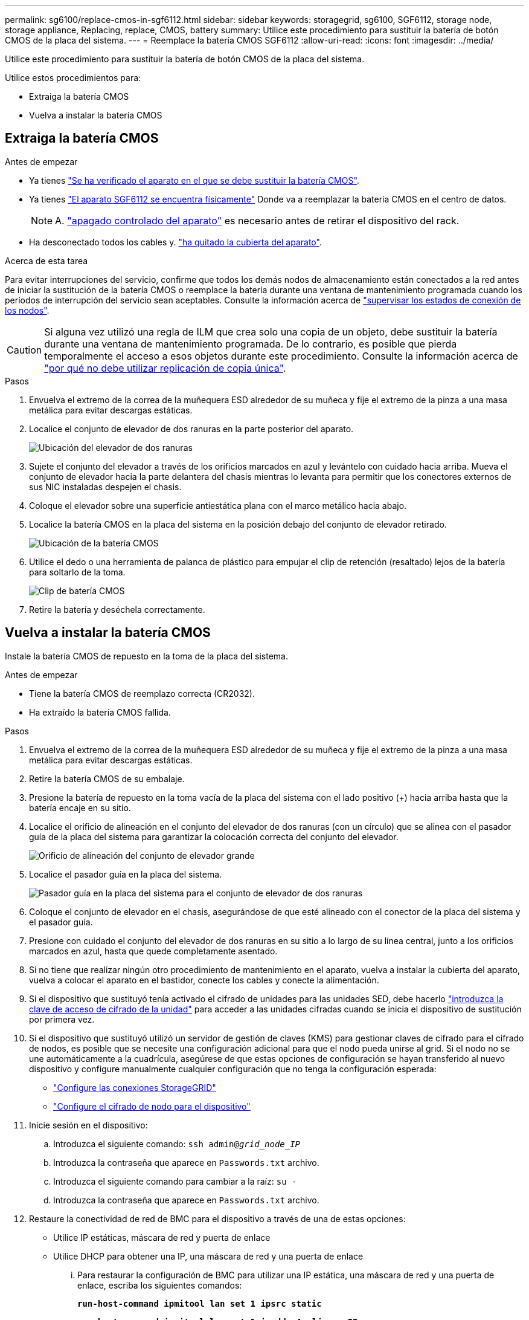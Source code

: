 ---
permalink: sg6100/replace-cmos-in-sgf6112.html 
sidebar: sidebar 
keywords: storagegrid, sg6100, SGF6112, storage node, storage appliance, Replacing, replace, CMOS, battery 
summary: Utilice este procedimiento para sustituir la batería de botón CMOS de la placa del sistema. 
---
= Reemplace la batería CMOS SGF6112
:allow-uri-read: 
:icons: font
:imagesdir: ../media/


[role="lead"]
Utilice este procedimiento para sustituir la batería de botón CMOS de la placa del sistema.

Utilice estos procedimientos para:

* Extraiga la batería CMOS
* Vuelva a instalar la batería CMOS




== Extraiga la batería CMOS

.Antes de empezar
* Ya tienes link:verify-component-to-replace.html["Se ha verificado el aparato en el que se debe sustituir la batería CMOS"].
* Ya tienes link:locating-sgf6112-in-data-center.html["El aparato SGF6112 se encuentra físicamente"] Donde va a reemplazar la batería CMOS en el centro de datos.
+

NOTE: A. link:power-sgf6112-off-on.html#shut-down-the-sgf6112-appliance["apagado controlado del aparato"] es necesario antes de retirar el dispositivo del rack.

* Ha desconectado todos los cables y. link:reinstalling-sgf6112-cover.html["ha quitado la cubierta del aparato"].


.Acerca de esta tarea
Para evitar interrupciones del servicio, confirme que todos los demás nodos de almacenamiento están conectados a la red antes de iniciar la sustitución de la batería CMOS o reemplace la batería durante una ventana de mantenimiento programada cuando los períodos de interrupción del servicio sean aceptables. Consulte la información acerca de https://docs.netapp.com/us-en/storagegrid-118/monitor/monitoring-system-health.html#monitor-node-connection-states["supervisar los estados de conexión de los nodos"^].


CAUTION: Si alguna vez utilizó una regla de ILM que crea solo una copia de un objeto, debe sustituir la batería durante una ventana de mantenimiento programada. De lo contrario, es posible que pierda temporalmente el acceso a esos objetos durante este procedimiento. Consulte la información acerca de https://docs.netapp.com/us-en/storagegrid-118/ilm/why-you-should-not-use-single-copy-replication.html["por qué no debe utilizar replicación de copia única"^].

.Pasos
. Envuelva el extremo de la correa de la muñequera ESD alrededor de su muñeca y fije el extremo de la pinza a una masa metálica para evitar descargas estáticas.
. Localice el conjunto de elevador de dos ranuras en la parte posterior del aparato.
+
image::../media/SGF6112-two-slot-riser-position.png[Ubicación del elevador de dos ranuras]

. Sujete el conjunto del elevador a través de los orificios marcados en azul y levántelo con cuidado hacia arriba. Mueva el conjunto de elevador hacia la parte delantera del chasis mientras lo levanta para permitir que los conectores externos de sus NIC instaladas despejen el chasis.
. Coloque el elevador sobre una superficie antiestática plana con el marco metálico hacia abajo.
. Localice la batería CMOS en la placa del sistema en la posición debajo del conjunto de elevador retirado.
+
image::../media/SGF6112-cmos-position.png[Ubicación de la batería CMOS]

. Utilice el dedo o una herramienta de palanca de plástico para empujar el clip de retención (resaltado) lejos de la batería para soltarlo de la toma.
+
image::../media/SGF6112-battery-cmos.png[Clip de batería CMOS]

. Retire la batería y deséchela correctamente.




== Vuelva a instalar la batería CMOS

Instale la batería CMOS de repuesto en la toma de la placa del sistema.

.Antes de empezar
* Tiene la batería CMOS de reemplazo correcta (CR2032).
* Ha extraído la batería CMOS fallida.


.Pasos
. Envuelva el extremo de la correa de la muñequera ESD alrededor de su muñeca y fije el extremo de la pinza a una masa metálica para evitar descargas estáticas.
. Retire la batería CMOS de su embalaje.
. Presione la batería de repuesto en la toma vacía de la placa del sistema con el lado positivo (+) hacia arriba hasta que la batería encaje en su sitio.
. Localice el orificio de alineación en el conjunto del elevador de dos ranuras (con un círculo) que se alinea con el pasador guía de la placa del sistema para garantizar la colocación correcta del conjunto del elevador.
+
image::../media/sgf6112_two-slot-riser_alignment_hole.png[Orificio de alineación del conjunto de elevador grande]

. Localice el pasador guía en la placa del sistema.
+
image::../media/sgf6112_two-slot-riser_guide-pin.png[Pasador guía en la placa del sistema para el conjunto de elevador de dos ranuras]

. Coloque el conjunto de elevador en el chasis, asegurándose de que esté alineado con el conector de la placa del sistema y el pasador guía.
. Presione con cuidado el conjunto del elevador de dos ranuras en su sitio a lo largo de su línea central, junto a los orificios marcados en azul, hasta que quede completamente asentado.
. Si no tiene que realizar ningún otro procedimiento de mantenimiento en el aparato, vuelva a instalar la cubierta del aparato, vuelva a colocar el aparato en el bastidor, conecte los cables y conecte la alimentación.
. Si el dispositivo que sustituyó tenía activado el cifrado de unidades para las unidades SED, debe hacerlo link:../installconfig/optional-enabling-node-encryption.html#access-an-encrypted-drive["introduzca la clave de acceso de cifrado de la unidad"] para acceder a las unidades cifradas cuando se inicia el dispositivo de sustitución por primera vez.
. Si el dispositivo que sustituyó utilizó un servidor de gestión de claves (KMS) para gestionar claves de cifrado para el cifrado de nodos, es posible que se necesite una configuración adicional para que el nodo pueda unirse al grid. Si el nodo no se une automáticamente a la cuadrícula, asegúrese de que estas opciones de configuración se hayan transferido al nuevo dispositivo y configure manualmente cualquier configuración que no tenga la configuración esperada:
+
** link:../installconfig/accessing-storagegrid-appliance-installer.html["Configure las conexiones StorageGRID"]
** https://docs.netapp.com/us-en/storagegrid-118/admin/kms-overview-of-kms-and-appliance-configuration.html#set-up-the-appliance["Configure el cifrado de nodo para el dispositivo"^]


. Inicie sesión en el dispositivo:
+
.. Introduzca el siguiente comando: `ssh admin@_grid_node_IP_`
.. Introduzca la contraseña que aparece en `Passwords.txt` archivo.
.. Introduzca el siguiente comando para cambiar a la raíz: `su -`
.. Introduzca la contraseña que aparece en `Passwords.txt` archivo.


. Restaure la conectividad de red de BMC para el dispositivo a través de una de estas opciones:
+
** Utilice IP estáticas, máscara de red y puerta de enlace
** Utilice DHCP para obtener una IP, una máscara de red y una puerta de enlace
+
... Para restaurar la configuración de BMC para utilizar una IP estática, una máscara de red y una puerta de enlace, escriba los siguientes comandos:
+
`*run-host-command ipmitool lan set 1 ipsrc static*`

+
`*run-host-command ipmitool lan set 1 ipaddr _Appliance_IP_*`

+
`*run-host-command ipmitool lan set 1 netmask _Netmask_IP_*`

+
`*run-host-command ipmitool lan set 1 defgw ipaddr _Default_gateway_*`

... Para restaurar la configuración de BMC a fin de utilizar DHCP a fin de obtener una IP, una máscara de red y una puerta de enlace, introduzca el siguiente comando:
+
`*run-host-command ipmitool lan set 1 ipsrc dhcp*`





. Después de restaurar la conectividad de red de BMC, conéctese a la interfaz de BMC para auditar y restaurar cualquier configuración de BMC personalizada adicional que pueda haber aplicado. Por ejemplo, se debe confirmar la configuración de los destinos de capturas SNMP y las notificaciones por correo electrónico. Consulte link:../installconfig/configuring-bmc-interface.html["Configurar la interfaz de BMC"].
. Confirme que el nodo del dispositivo aparece en Grid Manager y que no aparece ninguna alerta.

